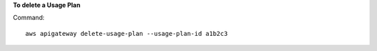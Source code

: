**To delete a Usage Plan**

Command::

  aws apigateway delete-usage-plan --usage-plan-id a1b2c3

